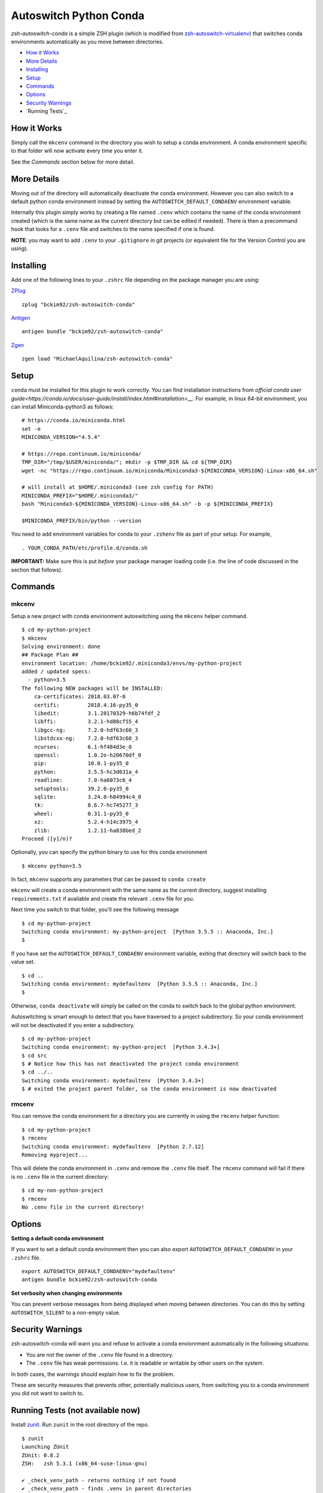 Autoswitch Python Conda
============================

|TravisCI| |Release| |GPLv3|

*zsh-autoswitch-conda* is a simple ZSH plugin (which is modified from `zsh-autoswitch-virtualenv <https://github.com/MichaelAquilina/zsh-autoswitch-virtualenv/>`__)
that switches conda environments automatically as you move between directories.

* `How it Works`_
* `More Details`_
* Installing_
* Setup_
* Commands_
* Options_
* `Security Warnings`_
* `Running Tests`_


How it Works
------------

Simply call the ``mkcenv`` command in the directory you wish to setup a
conda environment. A conda environment specific to that folder will
now activate every time you enter it.

See the *Commands* section below for more detail.

More Details
------------

Moving out of the directory will automatically deactivate the conda
environment. However you can also switch to a default python conda
environment instead by setting the ``AUTOSWITCH_DEFAULT_CONDAENV`` environment
variable.

Internally this plugin simply works by creating a file named ``.cenv``
which contains the name of the conda environment created (which is the
same name as the current directory but can be edited if needed). There
is then a precommand hook that looks for a ``.cenv`` file and switches
to the name specified if one is found.

**NOTE**: you may want to add ``.cenv`` to your ``.gitignore`` in git
projects (or equivalent file for the Version Control you are using).

Installing
----------

Add one of the following lines to your ``.zshrc`` file depending on the
package manager you are using:

ZPlug_

::

    zplug "bckim92/zsh-autoswitch-conda"

Antigen_

::

    antigen bundle "bckim92/zsh-autoswitch-conda"

Zgen_

::

    zgen load "MichaelAquilina/zsh-autoswitch-conda"

Setup
-----

``conda`` must be installed for this plugin to work correctly.
You can find installation instructions from `official conda user guide<https://conda.io/docs/user-guide/install/index.html#installation>__`.
For example, in linux 64-bit environment, you can install Miniconda-python3 as follows:

::

    # https://conda.io/miniconda.html
    set -e
    MINICONDA_VERSION="4.5.4"

    # https://repo.continuum.io/miniconda/
    TMP_DIR="/tmp/$USER/miniconda/"; mkdir -p $TMP_DIR && cd ${TMP_DIR}
    wget -nc "https://repo.continuum.io/miniconda/Miniconda3-${MINICONDA_VERSION}-Linux-x86_64.sh"

    # will install at $HOME/.miniconda3 (see zsh config for PATH)
    MINICONDA_PREFIX="$HOME/.miniconda3/"
    bash "Miniconda3-${MINICONDA_VERSION}-Linux-x86_64.sh" -b -p ${MINICONDA_PREFIX}

    $MINICONDA_PREFIX/bin/python --version

You need to add environment variables for conda to your ``.zshenv`` file as part of your
setup. For example,

::

    . YOUR_CONDA_PATH/etc/profile.d/conda.sh

**IMPORTANT:** Make sure this is put *before* your package manager loading code (i.e. the
line of code discussed in the section that follows).

Commands
--------

mkcenv
''''''

Setup a new project with conda envirionment autoswitching using the ``mkcenv``
helper command.

::

    $ cd my-python-project
    $ mkcenv
    Solving environment: done
    ## Package Plan ##
    environment location: /home/bckim92/.miniconda3/envs/my-python-project
    added / updated specs:
      - python=3.5
    The following NEW packages will be INSTALLED:
        ca-certificates: 2018.03.07-0
        certifi:         2018.4.16-py35_0
        libedit:         3.1.20170329-h6b74fdf_2
        libffi:          3.2.1-hd88cf55_4
        libgcc-ng:       7.2.0-hdf63c60_3
        libstdcxx-ng:    7.2.0-hdf63c60_3
        ncurses:         6.1-hf484d3e_0
        openssl:         1.0.2o-h20670df_0
        pip:             10.0.1-py35_0
        python:          3.5.5-hc3d631a_4
        readline:        7.0-ha6073c6_4
        setuptools:      39.2.0-py35_0
        sqlite:          3.24.0-h84994c4_0
        tk:              8.6.7-hc745277_3
        wheel:           0.31.1-py35_0
        xz:              5.2.4-h14c3975_4
        zlib:            1.2.11-ha838bed_2
    Proceed ([y]/n)?

Optionally, you can specify the python binary to use for this conda environment

::

    $ mkcenv python=3.5

In fact, ``mkcenv`` supports any parameters that can be passed to ``conda create``

``mkcenv`` will create a conda environment with the same name as the
current directory, suggest installing ``requirements.txt`` if available
and create the relevant ``.cenv`` file for you.

Next time you switch to that folder, you'll see the following message

::

    $ cd my-python-project
    Switching conda environment: my-python-project  [Python 3.5.5 :: Anaconda, Inc.]
    $

If you have set the ``AUTOSWITCH_DEFAULT_CONDAENV`` environment variable,
exiting that directory will switch back to the value set.

::

    $ cd ..
    Switching conda environment: mydefaultenv  [Python 3.5.5 :: Anaconda, Inc.]
    $

Otherwise, ``conda deactivate`` will simply be called on the conda to
switch back to the global python environment.

Autoswitching is smart enough to detect that you have traversed to a
project subdirectory. So your conda environment will not be deactivated if you
enter a subdirectory.

::

    $ cd my-python-project
    Switching conda environment: my-python-project  [Python 3.4.3+]
    $ cd src
    $ # Notice how this has not deactivated the project conda environment
    $ cd ../..
    Switching conda environment: mydefaultenv  [Python 3.4.3+]
    $ # exited the project parent folder, so the conda environment is now deactivated

rmcenv
''''''

You can remove the conda environment for a directory you are currently
in using the ``rmcenv`` helper function:

::

    $ cd my-python-project
    $ rmcenv
    Switching conda environment: mydefaultenv  [Python 2.7.12]
    Removing myproject...

This will delete the conda environment in ``.cenv`` and remove the
``.cenv`` file itself. The ``rmcenv`` command will fail if there is no
``.cenv`` file in the current directory:

::

    $ cd my-non-python-project
    $ rmcenv
    No .cenv file in the current directory!

Options
-------

**Setting a default conda environment**

If you want to set a default conda environment then you can also
export ``AUTOSWITCH_DEFAULT_CONDAENV`` in your ``.zshrc`` file.

::

    export AUTOSWITCH_DEFAULT_CONDAENV="mydefaultenv"
    antigen bundle bckim92/zsh-autoswitch-conda

**Set verbosity when changing environments**

You can prevent verbose messages from being displayed when moving
between directories. You can do this by setting ``AUTOSWITCH_SILENT`` to
a non-empty value.

Security Warnings
-----------------

zsh-autoswitch-conda will warn you and refuse to activate a conda
envionrment automatically in the following situations:

-  You are not the owner of the ``.cenv`` file found in a directory.
-  The ``.cenv`` file has weak permissions. I.e. it is readable or
   writable by other users on the system.

In both cases, the warnings should explain how to fix the problem.

These are security measures that prevents other, potentially malicious
users, from switching you to a conda environment you did not want to
switch to.

Running Tests (not available now)
---------------------------------

Install `zunit <https://zunit.xyz/>`__. Run ``zunit`` in the root
directory of the repo.

::

    $ zunit
    Launching ZUnit
    ZUnit: 0.8.2
    ZSH:   zsh 5.3.1 (x86_64-suse-linux-gnu)

    ✔ _check_venv_path - returns nothing if not found
    ✔ _check_venv_path - finds .venv in parent directories
    ✔ _check_venv_path - returns nothing with root path
    ✔ check_venv - Security warning for weak permissions

NOTE: It is required that you use a minimum zunit version of 0.8.2


.. _Zplug: https://github.com/zplug/zplug

.. _Antigen: https://github.com/zsh-users/antigen

.. _ZGen: https://github.com/tarjoilija/zgen

.. |TravisCI| image:: https://travis-ci.org/MichaelAquilina/zsh-autoswitch-virtualenv.svg?branch=master
   :target: https://travis-ci.org/MichaelAquilina/zsh-autoswitch-virtualenv

.. |Release| image:: https://badge.fury.io/gh/MichaelAquilina%2Fzsh-autoswitch-virtualenv.svg
    :target: https://badge.fury.io/gh/MichaelAquilina%2Fzsh-autoswitch-virtualenv

.. |GPLv3| image:: https://img.shields.io/badge/License-GPL%20v3-blue.svg
   :target: https://www.gnu.org/licenses/gpl-3.0

TODO
----

-  Modify test code
-  Modify TravisCI and Release image
